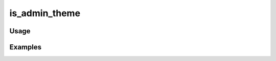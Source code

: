 ##############
is_admin_theme
##############

.. php:function:: is_admin_theme()

    Determine whether or not the script is being executed through the
    administrative interface.
    
    Can be used to branch behavior based on whether or not the admin theme is being accessed, but should not be relied
    upon in place of using the ACL for controlling access to scripts.
    
    :returns: boolean

*****
Usage
*****



********
Examples
********




